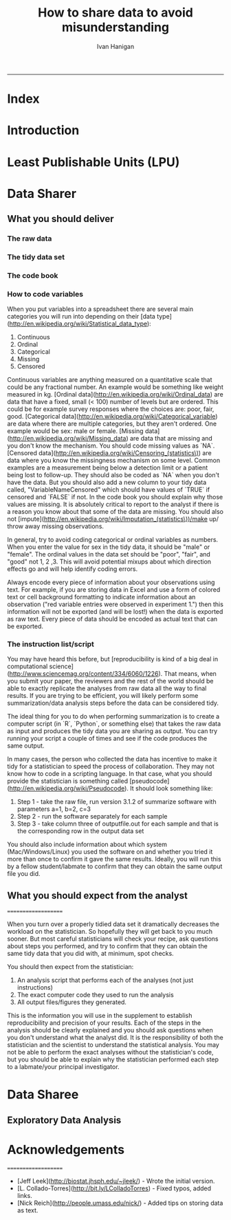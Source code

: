 #+TITLE:How to share data to avoid misunderstanding 
#+AUTHOR: Ivan Hanigan
#+email: ivan.hanigan@anu.edu.au
#+LaTeX_CLASS: article
#+LaTeX_CLASS_OPTIONS: [a4paper]
#+LATEX: \tableofcontents
-----

* COMMENT TODO-list
** TODO check back on jtleeks orignal plus comments and issues to make sure I capture any new stuff from them
** TODO make clear the bits about data sharers vs data sharees
** TODO how to include a section on ethics?
* COMMENT layout
** default
#+name:aboutus
#+begin_src html :tangle _layouts/default.html :exports none :eval no
  <!doctype html>
  <html>
    <head>
      <meta charset="utf-8">
      <meta http-equiv="X-UA-Compatible" content="chrome=1">
      <title>DataSharing - {{ page.title }}</title>
  
      <link rel="stylesheet" href="stylesheets/styles.css">
      <link rel="stylesheet" href="stylesheets/pygment_trac.css">
      <meta name="viewport" content="width=device-width, initial-scale=1, user-scalable=no">
      <!--[if lt IE 9]>
      <script src="//html5shiv.googlecode.com/svn/trunk/html5.js"></script>
      <![endif]-->
    </head>
    <body>
      <div class="wrapper">
        <header>
          <!--<h1>DataSharing</h1>-->
          <strong id="blog-title">
            <a href="/datasharing/" rel="home"><h1>DataSharing</h1></a>
          </strong>
          <!--<p>datasharing</p>-->
  
                <p>How to share data to avoid misunderstanding</p>
                <a class="Contact the project" href="mailto:ivan.hanigan@gmail.com">Contact the project →</a>  
                <!--<p></p>-->
                <!--<a class="Font of all wisdom" href="www.google.com">Font of all wisdom →</a>-->  
                <p></p>
                <a class="Index" href="/datasharing/index.html">Index →</a>
                <!--<a class="About" href="/aboutus.html">About →</a>-->  
                <!--<p><a class="Document" href="/datasharing/datasharing.html">Document →</a></p>-->
  
  
  
        </header>
        <section>
          <h3>{{ page.title }}</h3>
  
  <!--<p>This was generated by Github's automatic webpage generator.</p>-->
  
  <p>
            {{ content }}
  </p>
  <div id="disqus_thread"></div>
    <script type="text/javascript" src="http://disentanglethings.disqus.com/embed.js"> </script>
    <noscript>Please enable JavaScript to <a href="http://disentanglethings.disqus.com/?url=ref">view the discussion thread.</a></noscript>
        </section>
        <footer>
          <p>This project is maintained by <a href="https://github.com/ivanhanigan">ivanhanigan</a></p>
          <p><small>Hosted on GitHub Pages &mdash; Theme by <a href="https://github.com/orderedlist">orderedlist</a></small></p>

  
        </footer>
      </div>
  
  
  
      <script src="javascripts/scale.fix.js"></script>    
    </body>
  </html>
  
#+end_src

   
* Index
#+name:index
#+begin_src markdown :tangle index.md :exports reports :eval no :padline no
  --- 
  name: index
  layout: default
  title: Index
  ---
  
  This is a guide for anyone who needs to share data with another analyst and wants to avoid the other person misunderstanding the data.
  
  #### [Introduction](/datasharing/introduction)
  #### [Least Publishable Units (LPU)](/datasharing/least-publishable-units)  
  #### [The Data Sharer](/datasharing/the-data-sharer)
  
  - [What you should deliver](/datasharing/what-you-should-deliver)
  - [The raw data](/datasharing/the-raw-data)
  - The tidy data set
  - The code book
  - How to code variables
  - The instruction list/script
  - What you should expect from the analyst
  
  #### [The Data Sharee](/datasharing/the-data-sharee)
  
  - [Exploratory Data Analysis](/datasharing/eda)
  
  #### [Acknowledgements](/datasharing/acknowledgements)
  
  
  
#+end_src

* Introduction
#+name:index
#+begin_src markdown :tangle introduction.md :exports reports :eval no :padline no
--- 
name: introduction
layout: default
title: Introduction
---

This is a guide for anyone who needs to share data with another analyst and wants to avoid the other person misunderstanding the data. This is based on the original by Jeff Leek at [[https://github.com/jtleek/datasharing]].  The following is a working document in which I will modify the original words to suit my own purposes (and hopefully are generalisable for others too).  For now the following is still the original. 

The target audiences in mind are:

- Scientific collaborators who need statisticians to analyze data for them
- Students or postdocs in scientific disciplines looking for consulting advice
- Junior statistics students whose job it is to collate/clean data sets

The goals of this guide are to provide some instruction on the best way to share data to avoid the most common pitfalls
and sources of delay in the transition from data collection to data analysis. 

The original author of this material is [Jeff Leek](https://github.com/jtleek/datasharing) who says:  
_My_ group works with a large
number of collaborators and the number one source of variation in the speed to results is the status of the data
when they arrive at the Leek group. Based on my conversations with other statisticians this is true nearly universally.

My strong feeling is that statisticians should be able to handle the data in whatever state they arrive. It is important
to see the raw data, understand the steps in the processing pipeline, and be able to incorporate hidden sources of
variability in one's data analysis. On the other hand, for many data types, the processing steps are well documented
and standardized. So the work of converting the data from raw form to directly analyzable form can be performed 
before calling on a statistician. This can dramatically speed the turnaround time, since the statistician doesn't
have to work through all the pre-processing steps first. 

#+end_src
* Least Publishable Units (LPU)

#+name:least-publishable-units
#+begin_src markdown :tangle least-publishable-units.md :exports reports :eval no :padline no
--- 
name: least-publishable-units
layout: default
title: Least Publishable Units (LPU)
---

- The concept of Least Publishable Units (LPU) allows us to compartmentalise portions of data collections into a subcollection called the LPU (also 'the dataset'). 
- Each LPU may contain more than one data file that are logically, scientifically or thematically
related. 
- A LPU may need to be constructed from merging or modification of the existing files

#+end_src

* Data Sharer
** What you should deliver
#+name:what-you-should-deliver-header
#+begin_src markdown :tangle what-you-should-deliver.md :exports reports :eval no :padline no
---
name: what-you-should-deliver
layout: default
title: what-you-should-deliver
---



For maximum speed in the analysis this is the information you should pass to a statistician:

1. The raw data.
2. A [tidy data set](http://vita.had.co.nz/papers/tidy-data.pdf) 
3. A code book describing each variable and its values in the tidy data set.  
4. An explicit and exact recipe you used to go from 1 -> 2,3 


    
#+end_src

*** The raw data
#+name:the-raw-data-header
#+begin_src markdown :tangle the-raw-data.md :exports reports :eval no :padline no
---
name: the-raw-data
layout: default
title: the-raw-data
---

    

It is critical that you include the rawest form of the data that you have access to. Here are some examples of the
raw form of data:

- The strange [binary file](http://en.wikipedia.org/wiki/Binary_file) your measurement machine spits out
- The unformatted Excel file with 10 worksheets the company you contracted with sent you
- The complicated [JSON](http://en.wikipedia.org/wiki/JSON) data you got from scraping the [Twitter API](https://twitter.com/twitterapi)
- The hand-entered numbers you collected looking through a microscope

You know the raw data is in the right format if you: 

1. Ran no software on the data
1. Did not manipulate any of the numbers in the data
1. You did not remove any data from the data set
1. You did not summarize the data in any way

If you did any manipulation of the data at all it is not the raw form of the data. Reporting manipulated data
as raw data is a very common way to slow down the analysis process, since the analyst will often have to do a
forensic study of your data to figure out why the raw data looks weird. 
#+end_src

*** The tidy data set
#+name:the-tidy-data-set-header
#+begin_src markdown :tangle the-tidy-data-set.md :exports reports :eval no :padline no
---
name: the-tidy-data-set
layout: default
title: the-tidy-data-set
---


The general principles of tidy data are laid out by [Hadley Wickham](http://had.co.nz/) in [this paper](http://vita.had.co.nz/papers/tidy-data.pdf)
and [this video](http://vimeo.com/33727555). The paper and the video are both focused on the [R](http://www.r-project.org/) package, which you
may or may not know how to use. Regardless the four general principles you should pay attention to are:

1. Each variable you measure should be in one column
1. Each different observation of that variable should be in a different row
1. There should be one table for each "kind" of variable
1. If you have multiple tables, they should include a column in the table that allows them to be linked

While these are the hard and fast rules, there are a number of other things that will make your data set much easier
to handle. First is to include a row at the top of each data table/spreadsheet that contains full row names. 
So if you measured age at diagnosis for patients, you would head that column with the name `AgeAtDiagnosis` instead
of something like `ADx` or another abbreviation that may be hard for another person to understand. 


Here is an example of how this would work from genomics. Suppose that for 20 people you have collected gene expression measurements with 
[RNA-sequencing](http://en.wikipedia.org/wiki/RNA-Seq). You have also collected demographic and clinical information
about the patients including their age, treatment, and diagnosis. You would have one table/spreadsheet that contains the clinical/demographic
information. It would have four columns (patient id, age, treatment, diagnosis) and 21 rows (a row with variable names, then one row
for every patient). You would also have one spreadsheet for the summarized genomic data. Usually this type of data
is summarized at the level of the number of counts per exon. Suppose you have 100,000 exons, then you would have a
table/spreadsheet that had 21 rows (a row for gene names, and one row for each patient) and 100,001 columns (one row for patient
ids and one row for each data type). 

If you are sharing your data with the collaborator in Excel, the tidy data should be in one Excel file per table. They
should not have multiple worksheets, no macros should be applied to the data, and no columns/cells should be highlighted. 
Alternatively share the data in a [CSV](http://en.wikipedia.org/wiki/Comma-separated_values) or [TAB-delimited](http://en.wikipedia.org/wiki/Tab-separated_values) text file.
    
#+end_src


*** The code book
#+name:the-code-book-header
#+begin_src markdown :tangle the-code-book.md :exports reports :eval no :padline no
---
name: the-code-book
layout: default
title: the-code-book
---


For almost any data set, the measurements you calculate will need to be described in more detail than you will sneak
into the spreadsheet. The code book contains this information. At minimum it should contain:

1. Information about the variables (including units!) in the data set not contained in the tidy data 
1. Information about the summary choices you made
1. Information about the experimental study design you used

In our genomics example, the analyst would want to know what the unit of measurement for each
clinical/demographic variable is (age in years, treatment by name/dose, level of diagnosis and how heterogeneous). They 
would also want to know how you picked the exons you used for summarizing the genomic data (UCSC/Ensembl, etc.). They
would also want to know any other information about how you did the data collection/study design. For example,
are these the first 20 patients that walked into the clinic? Are they 20 highly selected patients by some characteristic
like age? Are they randomized to treatments? 

A common format for this document is a Word file. There should be a section called "Study design" that has a thorough
description of how you collected the data. There is a section called "Code book" that describes each variable and its
units. 
    
#+end_src

*** How to code variables

When you put variables into a spreadsheet there are several main categories you will run into depending on their [data type](http://en.wikipedia.org/wiki/Statistical_data_type):

1. Continuous
1. Ordinal
1. Categorical
1. Missing 
1. Censored

Continuous variables are anything measured on a quantitative scale that could be any fractional number. An example
would be something like weight measured in kg. [Ordinal data](http://en.wikipedia.org/wiki/Ordinal_data) are data that have a fixed, small (< 100) number of levels but are ordered. 
This could be for example survey responses where the choices are: poor, fair, good. [Categorical data](http://en.wikipedia.org/wiki/Categorical_variable) are data where there
are multiple categories, but they aren't ordered. One example would be sex: male or female. [Missing data](http://en.wikipedia.org/wiki/Missing_data) are data
that are missing and you don't know the mechanism. You should code missing values as `NA`. [Censored data](http://en.wikipedia.org/wiki/Censoring_(statistics\)) are data
where you know the missingness mechanism on some level. Common examples are a measurement being below a detection limit
or a patient being lost to follow-up. They should also be coded as `NA` when you don't have the data. But you should
also add a new column to your tidy data called, "VariableNameCensored" which should have values of `TRUE` if censored 
and `FALSE` if not. In the code book you should explain why those values are missing. It is absolutely critical to report
to the analyst if there is a reason you know about that some of the data are missing. You should also not [impute](http://en.wikipedia.org/wiki/Imputation_(statistics\))/make up/
throw away missing observations.

In general, try to avoid coding categorical or ordinal variables as numbers. When you enter the value for sex in the tidy
data, it should be "male" or "female". The ordinal values in the data set should be "poor", "fair", and "good" not 1, 2 ,3.
This will avoid potential mixups about which direction effects go and will help identify coding errors. 

Always encode every piece of information about your observations using text. For example, if you are storing data in Excel and use a form of colored text or cell background formatting to indicate information about an observation ("red variable entries were observed in experiment 1.") then this information will not be exported (and will be lost!) when the data is exported as raw text.  Every piece of data should be encoded as actual text that can be exported.  

*** The instruction list/script

You may have heard this before, but [reproducibility is kind of a big deal in computational science](http://www.sciencemag.org/content/334/6060/1226).
That means, when you submit your paper, the reviewers and the rest of the world should be able to exactly replicate
the analyses from raw data all the way to final results. If you are trying to be efficient, you will likely perform
some summarization/data analysis steps before the data can be considered tidy. 

The ideal thing for you to do when performing summarization is to create a computer script (in `R`, `Python`, or something else) 
that takes the raw data as input and produces the tidy data you are sharing as output. You can try running your script
a couple of times and see if the code produces the same output. 

In many cases, the person who collected the data has incentive to make it tidy for a statistician to speed the process
of collaboration. They may not know how to code in a scripting language. In that case, what you should provide the statistician
is something called [pseudocode](http://en.wikipedia.org/wiki/Pseudocode). It should look something like:

1. Step 1 - take the raw file, run version 3.1.2 of summarize software with parameters a=1, b=2, c=3
1. Step 2 - run the software separately for each sample
1. Step 3 - take column three of outputfile.out for each sample and that is the corresponding row in the output data set

You should also include information about which system (Mac/Windows/Linux) you used the software on and whether you 
tried it more than once to confirm it gave the same results. Ideally, you will run this by a fellow student/labmate
to confirm that they can obtain the same output file you did. 




** What you should expect from the analyst
====================

When you turn over a properly tidied data set it dramatically decreases the workload on the statistician. So hopefully
they will get back to you much sooner. But most careful statisticians will check your recipe, ask questions about
steps you performed, and try to confirm that they can obtain the same tidy data that you did with, at minimum, spot
checks.

You should then expect from the statistician:

1. An analysis script that performs each of the analyses (not just instructions)
1. The exact computer code they used to run the analysis
1. All output files/figures they generated. 

This is the information you will use in the supplement to establish reproducibility and precision of your results. Each
of the steps in the analysis should be clearly explained and you should ask questions when you don't understand
what the analyst did. It is the responsibility of both the statistician and the scientist to understand the statistical
analysis. You may not be able to perform the exact analyses without the statistician's code, but you should be able
to explain why the statistician performed each step to a labmate/your principal investigator. 

* Data Sharee
** Exploratory Data Analysis
#+name:eda
#+begin_src markdown :tangle eda.md :exports reports :eval no :padline no
--- 
name: eda
layout: default
title: Exploratory Data Analysis
---

- Into a spreadsheet take a list of all files, tables, queries, worksheets (using RODBC sqlTables to extract this list from databases or spreadsheets) 
- assign a new variable based on the observational types, these will act as an umbrella to collect the [LPU](/datasharing/least-publishable-units).
- Then I'd try to carve these umbrella groups into separate LPU ie: Jellybean\_History \_by\_site, Jellybean\_Interval\_Table, Days\_Since\_Jellybean) and Jellybean\_Response.
- And then start a script in whatever language (like R),
- Structure the script into sections, the first section would be Jellybean, then first subsection Jellybean\_History, then another subsection Jellybean\_Response.
- Then move on to the next section/subsection.
- Then scroll up and down between sections adding in exploratory code (maps, graphs, cross-tabs) and comments about what you find, think, decide, change in main data files (if appropriate).
- Then shuffle these around like moving blocks of a jigsaw puzzle until happy enough to share with someone else.
- Do a presentation of the work so far and make notes immediately afterward about things you thought of during the presentation

#+end_src


* Acknowledgements
====================

- [Jeff Leek](http://biostat.jhsph.edu/~jleek/) - Wrote the initial version.
- [L. Collado-Torres](http://bit.ly/LColladoTorres) - Fixed typos, added links.
- [Nick Reich](http://people.umass.edu/nick/) - Added tips on storing data as text.


